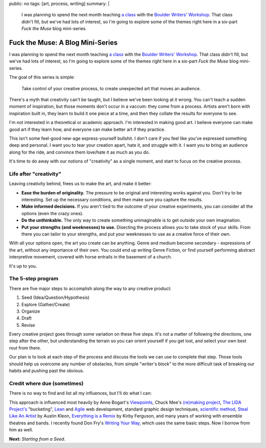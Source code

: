 public: no
tags: [art, process, writing]
summary: |
  I was planning to spend the next month
  teaching `a class <#>`_ with the
  `Boulder Writers' Workshop <#>`_.
  That class didn't fill,
  but we've had lots of interest,
  so I'm going to explore some of the themes right here
  in a six-part *Fuck the Muse* blog mini-series.

Fuck the Muse: A Blog Mini-Series
=================================

I was planning to spend the next month
teaching `a class`_ with the
`Boulder Writers' Workshop`_.
That class didn't fill,
but we've had lots of interest,
so I'm going to explore some of the themes right here
in a six-part *Fuck the Muse* blog mini-series.

The goal of this series is simple:

  Take control of your creative process,
  to create unexpected art that moves an audience.

There's a myth that creativity can't be taught,
but I believe we've been looking at it wrong.
You can't teach a sudden moment of inspiration,
but those moments don't occur in a vaccum:
they come from a process.
Artists aren't born with inspiration built in,
they learn to build it one piece at a time,
and then they collate the results for everyone to see.

I'm not interested in a theoretical or academic approach.
I'm interested in making good art.
I believe everyone can make good art if they learn how,
and everyone can make better art if they practice.

This isn't some feel-good new-age express-yourself bullshit.
I don't care if you feel like you've expressed something deep and personal.
I want you to tear your creation apart,
hate it, and struggle with it.
I want you to bring an audience along for the ride,
and convince them love/hate it as much as you do.

It's time to do away with our notions of "creativity"
as a single moment,
and start to fucus on the creative process.

.. _a class: #
.. _Boulder Writers' Workshop: #
.. _mini-series: http://www.imdb.com/title/tt0088727/

Life after "creativity"
-----------------------

Leaving creativity behind,
frees us to make the art,
and make it better:

- **Ease the burden of originality.**
  The pressure to be original and interesting works against you.
  Don't try to be interesting.
  Set up the necessary conditions,
  and then make sure you capture the results.
- **Make informed decisions.**
  If you aren't tied to the outcome of your creative experiments,
  you can consider all the options
  (even the crazy ones).
- **Do the unthinkable.**
  The only way to create something unimaginable
  is to get outside your own imagination.
- **Put your strengths (and weeknesses) to use.**
  Disecting the process allows you to take stock of your skills.
  From there you can tailor to your strengths,
  and put your weeknesses to use as a creative force of their own.

With all your options open,
the art you create can be anything.
Genre and medium become secondary -
expressions of the art,
without any importance of their own.
You could end up writing Genre Fiction,
or find yourself performing
abstract interpretive movement,
covered with horse entrails
in the basement of a church.

It's up to you.

The 5-step program
------------------

There are five major steps to accomplish
along the way to any creative product:

1. Seed (Idea/Question/Hypothesis)
2. Explore (Gather/Create)
3. Organize
4. Draft
5. Revise

Every creative project goes through some variation
on these five steps.
It's not a matter of following the directions,
one step after the other,
but understanding the terrain
so you can orient yourself if you get lost,
and select your own best rout from there.

Our plan is to look at each step of the process
and discuss the tools we can use to complete that step.
Those tools should help us overcome any number of obstacles,
from simple "writer's block"
to the more difficult task of breaking our habits
and pushing past the obvious.

Credit where due (sometimes)
----------------------------

There is no way to find and list all my influences,
but I'll do what I can:

This approach is influenced most heavily by
Anne Bogart's `Viewpoints`_,
Chuck Mee's `(re)making project`_,
`The LIDA Project's`_ "bucketing",
`Lean`_ and `Agile`_ web development,
standard graphic design techniques,
`scientific method`_,
`Steal Like An Artist`_ by Austin Kleon,
`Everything is a Remix`_ by Kirby Ferguson,
and many years of working with ensemble theatres and bands.
I recently found Don Fry's
`Writing Your Way`_,
which uses the same basic steps.
Now I borrow from him as well.

.. _Viewpoints: #
.. _(re)making project: #
.. _The LIDA Project's: #
.. _Writing Your Way: #
.. _Lean: #
.. _Agile: #
.. _scientific method: #
.. _Steal Like An Artist: #
.. _Everything is a Remix: #

**Next:** *Starting from a Seed*.
